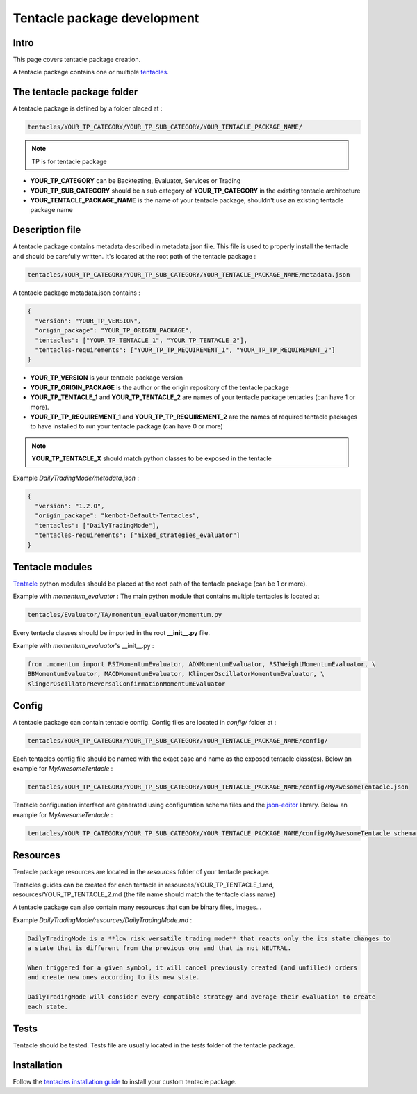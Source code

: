 Tentacle package development
===============================

Intro
^^^^^^^^^^^^^^^^^^^^^^^^^^^^^^^^

This page covers tentacle package creation.

A tentacle package contains one or multiple `tentacles <Tentacle-Development.html>`_.

The tentacle package folder
^^^^^^^^^^^^^^^^^^^^^^^^^^^^^^^^

A tentacle package is defined by a folder placed at :

.. code-block:: shell

    tentacles/YOUR_TP_CATEGORY/YOUR_TP_SUB_CATEGORY/YOUR_TENTACLE_PACKAGE_NAME/

.. NOTE:: TP is for tentacle package

- **YOUR_TP_CATEGORY** can be Backtesting, Evaluator, Services or Trading
- **YOUR_TP_SUB_CATEGORY** should be a sub category of **YOUR_TP_CATEGORY** in the existing tentacle architecture
- **YOUR_TENTACLE_PACKAGE_NAME** is the name of your tentacle package, shouldn't use an existing tentacle package name

Description file
^^^^^^^^^^^^^^^^^^^^^^^^^^^^^^^^

A tentacle package contains metadata described in metadata.json file. This file is used to properly install the tentacle and should be carefully written.
It's located at the root path of the tentacle package :

.. code-block:: shell

    tentacles/YOUR_TP_CATEGORY/YOUR_TP_SUB_CATEGORY/YOUR_TENTACLE_PACKAGE_NAME/metadata.json

A tentacle package metadata.json contains :

.. code-block:: json

    {
      "version": "YOUR_TP_VERSION",
      "origin_package": "YOUR_TP_ORIGIN_PACKAGE",
      "tentacles": ["YOUR_TP_TENTACLE_1", "YOUR_TP_TENTACLE_2"],
      "tentacles-requirements": ["YOUR_TP_TP_REQUIREMENT_1", "YOUR_TP_TP_REQUIREMENT_2"]
    }


- **YOUR_TP_VERSION** is your tentacle package version
- **YOUR_TP_ORIGIN_PACKAGE** is the author or the origin repository of the tentacle package
- **YOUR_TP_TENTACLE_1** and **YOUR_TP_TENTACLE_2** are names of your tentacle package tentacles (can have 1 or more).
- **YOUR_TP_TP_REQUIREMENT_1** and **YOUR_TP_TP_REQUIREMENT_2** are the names of required tentacle packages to have installed to run your tentacle package (can have 0 or more)

.. NOTE:: **YOUR_TP_TENTACLE_X** should match python classes to be exposed in the tentacle

Example *DailyTradingMode/metadata.json* :

.. code-block:: json

    {
      "version": "1.2.0",
      "origin_package": "kenbot-Default-Tentacles",
      "tentacles": ["DailyTradingMode"],
      "tentacles-requirements": ["mixed_strategies_evaluator"]
    }

Tentacle modules
^^^^^^^^^^^^^^^^^^^^^^^^^^^^^^^^

`Tentacle <Tentacle-Development.html>`_ python modules should be placed at the root path of the tentacle package (can be 1 or more).

Example with *momentum_evaluator* :
The main python module that contains multiple tentacles is located at

.. code-block:: shell

    tentacles/Evaluator/TA/momentum_evaluator/momentum.py

Every tentacle classes should be imported in the root **__init__.py** file.

Example with *momentum_evaluator*'s __init__.py :

.. code-block:: python

    from .momentum import RSIMomentumEvaluator, ADXMomentumEvaluator, RSIWeightMomentumEvaluator, \
    BBMomentumEvaluator, MACDMomentumEvaluator, KlingerOscillatorMomentumEvaluator, \
    KlingerOscillatorReversalConfirmationMomentumEvaluator

Config
^^^^^^^^^^^^^^^^^^^^^^^^^^^^^^^^

A tentacle package can contain tentacle config. Config files are located in *config/* folder at :

.. code-block:: shell

    tentacles/YOUR_TP_CATEGORY/YOUR_TP_SUB_CATEGORY/YOUR_TENTACLE_PACKAGE_NAME/config/

Each tentacles config file should be named with the exact case and name as the exposed tentacle class(es).
Below an example for *MyAwesomeTentacle* :

.. code-block:: shell

    tentacles/YOUR_TP_CATEGORY/YOUR_TP_SUB_CATEGORY/YOUR_TENTACLE_PACKAGE_NAME/config/MyAwesomeTentacle.json

Tentacle configuration interface are generated using configuration schema files and the `json-editor <https://github.com/json-editor/json-editor>`_ library.
Below an example for *MyAwesomeTentacle* :

.. code-block:: shell

    tentacles/YOUR_TP_CATEGORY/YOUR_TP_SUB_CATEGORY/YOUR_TENTACLE_PACKAGE_NAME/config/MyAwesomeTentacle_schema.json


Resources
^^^^^^^^^^^^^^^^^^^^^^^^^^^^^^^^

Tentacle package resources are located in the `resources` folder of your tentacle package.

Tentacles guides can be created for each tentacle in resources/YOUR_TP_TENTACLE_1.md, resources/YOUR_TP_TENTACLE_2.md (the file name should match the tentacle class name)

A tentacle package can also contain many resources that can be binary files, images...

Example *DailyTradingMode/resources/DailyTradingMode.md* :

.. code-block:: md

    DailyTradingMode is a **low risk versatile trading mode** that reacts only the its state changes to
    a state that is different from the previous one and that is not NEUTRAL.

    When triggered for a given symbol, it will cancel previously created (and unfilled) orders
    and create new ones according to its new state.

    DailyTradingMode will consider every compatible strategy and average their evaluation to create
    each state.


Tests
^^^^^^^^^^^^^^^^^^^^^^^^^^^^^^^^

Tentacle should be tested. Tests file are usually located in the `tests` folder of the tentacle package.


Installation
^^^^^^^^^^^^^^^^^^^^^^^^^^^^^^^^

Follow the `tentacles installation guide <Customize-your-kenbot.html#installing-tentacles>`_ to
install your custom tentacle package.
